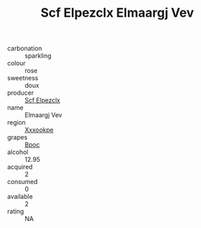 :PROPERTIES:
:ID:                     5e4afc49-7da8-46d3-97ea-2eb750912f3b
:END:
#+TITLE: Scf Elpezclx Elmaargj Vev 

- carbonation :: sparkling
- colour :: rose
- sweetness :: doux
- producer :: [[id:85267b00-1235-4e32-9418-d53c08f6b426][Scf Elpezclx]]
- name :: Elmaargj Vev
- region :: [[id:e42b3c90-280e-4b26-a86f-d89b6ecbe8c1][Xxxookpe]]
- grapes :: [[id:3e7e650d-931b-4d4e-9f3d-16d1e2f078c9][Bpoc]]
- alcohol :: 12.95
- acquired :: 2
- consumed :: 0
- available :: 2
- rating :: NA


